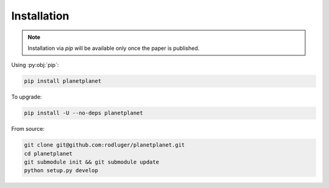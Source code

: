 Installation
============

.. note:: Installation via `pip` will be available only once the paper is published.

Using :py:obj:`pip`:

.. code-block:: bash

   pip install planetplanet

To upgrade:

.. code-block:: bash

   pip install -U --no-deps planetplanet

From source:

.. code-block:: bash

  git clone git@github.com:rodluger/planetplanet.git
  cd planetplanet
  git submodule init && git submodule update
  python setup.py develop
